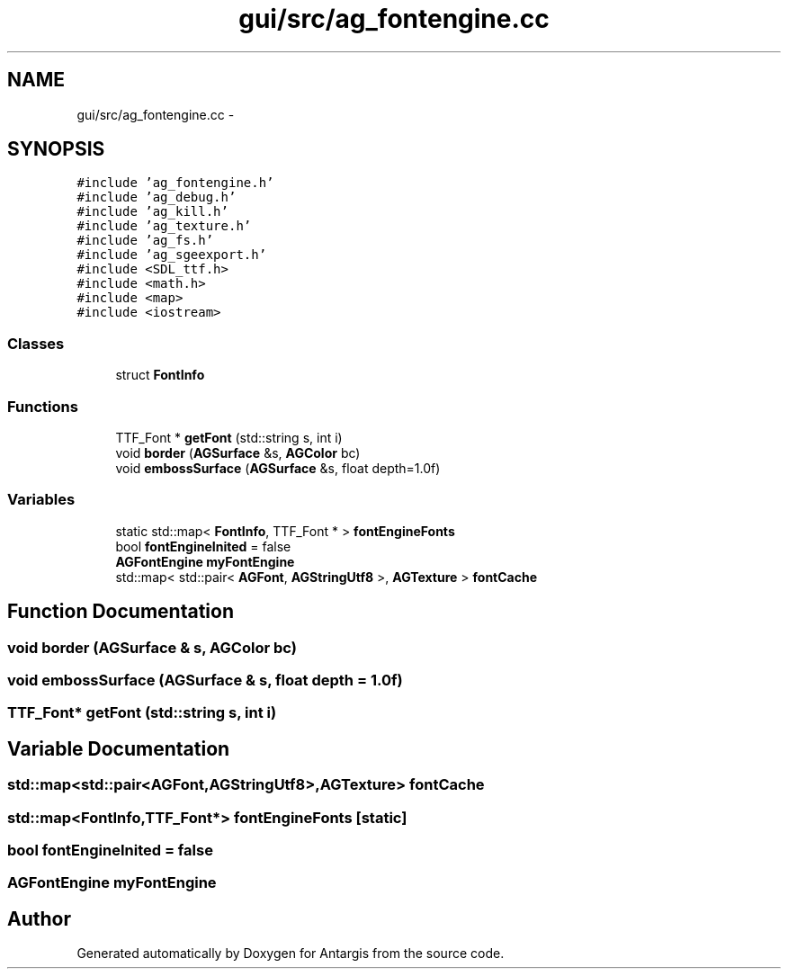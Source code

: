 .TH "gui/src/ag_fontengine.cc" 3 "27 Oct 2006" "Version 0.1.9" "Antargis" \" -*- nroff -*-
.ad l
.nh
.SH NAME
gui/src/ag_fontengine.cc \- 
.SH SYNOPSIS
.br
.PP
\fC#include 'ag_fontengine.h'\fP
.br
\fC#include 'ag_debug.h'\fP
.br
\fC#include 'ag_kill.h'\fP
.br
\fC#include 'ag_texture.h'\fP
.br
\fC#include 'ag_fs.h'\fP
.br
\fC#include 'ag_sgeexport.h'\fP
.br
\fC#include <SDL_ttf.h>\fP
.br
\fC#include <math.h>\fP
.br
\fC#include <map>\fP
.br
\fC#include <iostream>\fP
.br

.SS "Classes"

.in +1c
.ti -1c
.RI "struct \fBFontInfo\fP"
.br
.in -1c
.SS "Functions"

.in +1c
.ti -1c
.RI "TTF_Font * \fBgetFont\fP (std::string s, int i)"
.br
.ti -1c
.RI "void \fBborder\fP (\fBAGSurface\fP &s, \fBAGColor\fP bc)"
.br
.ti -1c
.RI "void \fBembossSurface\fP (\fBAGSurface\fP &s, float depth=1.0f)"
.br
.in -1c
.SS "Variables"

.in +1c
.ti -1c
.RI "static std::map< \fBFontInfo\fP, TTF_Font * > \fBfontEngineFonts\fP"
.br
.ti -1c
.RI "bool \fBfontEngineInited\fP = false"
.br
.ti -1c
.RI "\fBAGFontEngine\fP \fBmyFontEngine\fP"
.br
.ti -1c
.RI "std::map< std::pair< \fBAGFont\fP, \fBAGStringUtf8\fP >, \fBAGTexture\fP > \fBfontCache\fP"
.br
.in -1c
.SH "Function Documentation"
.PP 
.SS "void border (\fBAGSurface\fP & s, \fBAGColor\fP bc)"
.PP
.SS "void embossSurface (\fBAGSurface\fP & s, float depth = \fC1.0f\fP)"
.PP
.SS "TTF_Font* getFont (std::string s, int i)"
.PP
.SH "Variable Documentation"
.PP 
.SS "std::map<std::pair<\fBAGFont\fP,\fBAGStringUtf8\fP>,\fBAGTexture\fP> \fBfontCache\fP"
.PP
.SS "std::map<\fBFontInfo\fP,TTF_Font*> \fBfontEngineFonts\fP\fC [static]\fP"
.PP
.SS "bool \fBfontEngineInited\fP = false"
.PP
.SS "\fBAGFontEngine\fP \fBmyFontEngine\fP"
.PP
.SH "Author"
.PP 
Generated automatically by Doxygen for Antargis from the source code.
